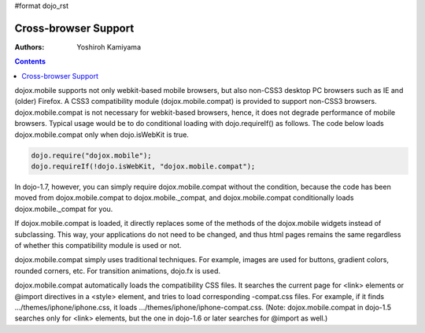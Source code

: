 #format dojo_rst

Cross-browser Support
=====================

:Authors: Yoshiroh Kamiyama

.. contents::
    :depth: 2

dojox.mobile supports not only webkit-based mobile browsers, but also non-CSS3 desktop PC browsers such as IE and (older) Firefox. A CSS3 compatibility module (dojox.mobile.compat) is provided to support non-CSS3 browsers. dojox.mobile.compat is not necessary for webkit-based browsers, hence, it does not degrade performance of mobile browsers. Typical usage would be to do conditional loading with dojo.requireIf() as follows. The code below loads dojox.mobile.compat only when dojo.isWebKit is true.

.. code-block :: javascript

  dojo.require("dojox.mobile");
  dojo.requireIf(!dojo.isWebKit, "dojox.mobile.compat");

In dojo-1.7, however, you can simply require dojox.mobile.compat without the condition, because the code has been moved from dojox.mobile.compat to dojox.mobile._compat, and dojox.mobile.compat conditionally loads dojox.mobile._compat for you.

If dojox.mobile.compat is loaded, it directly replaces some of the methods of the dojox.mobile widgets instead of subclassing. This way, your applications do not need to be changed, and thus html pages remains the same regardless of whether this compatibility module is used or not.

dojox.mobile.compat simply uses traditional techniques. For example, images are used for buttons, gradient colors, rounded corners, etc. For transition animations, dojo.fx is used.

dojox.mobile.compat automatically loads the compatibility CSS files. It searches the current page for <link> elements or @import directives in a <style> element, and tries to load corresponding -compat.css files. For example, if it finds .../themes/iphone/iphone.css, it loads .../themes/iphone/iphone-compat.css. (Note: dojox.mobile.compat in dojo-1.5 searches only for <link> elements, but the one in dojo-1.6 or later searches for @import as well.)
